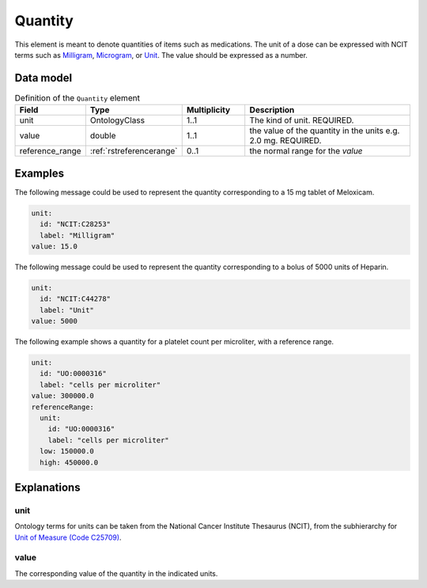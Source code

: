 .. _rstquantity:

########
Quantity
########

This element is meant to denote quantities of items such as medications. The unit of a dose
can be expressed with NCIT terms such as
`Milligram <https://www.ebi.ac.uk/ols/ontologies/ncit/terms?iri=http%3A%2F%2Fpurl.obolibrary.org%2Fobo%2FNCIT_C28253&viewMode=All&siblings=false>`_,
`Microgram <https://www.ebi.ac.uk/ols/ontologies/ncit/terms?iri=http%3A%2F%2Fpurl.obolibrary.org%2Fobo%2FNCIT_C48152&viewMode=All&siblings=false>`_,
or
`Unit <https://www.ebi.ac.uk/ols/ontologies/ncit/terms?iri=http%3A%2F%2Fpurl.obolibrary.org%2Fobo%2FNCIT_C44278&viewMode=All&siblings=false>`_.
The value should be expressed as a number.



Data model
##########


.. list-table:: Definition  of the ``Quantity`` element
   :widths: 25 25 25 75
   :header-rows: 1

   * - Field
     - Type
     - Multiplicity
     - Description
   * - unit
     - OntologyClass
     - 1..1
     - The kind of unit. REQUIRED.
   * - value
     - double
     - 1..1
     - the value of the quantity in the units  e.g. 2.0 mg. REQUIRED.
   * - reference_range
     - :ref:`rstreferencerange`
     - 0..1
     - the normal range for the `value`



Examples
########

The following message could be used to represent the quantity corresponding to a 15 mg tablet of Meloxicam.

.. code-block:: yaml

  unit:
    id: "NCIT:C28253"
    label: "Milligram"
  value: 15.0

The following message could be used to represent the quantity corresponding to a bolus of 5000 units of Heparin.

.. code-block:: yaml

  unit:
    id: "NCIT:C44278"
    label: "Unit"
  value: 5000

The following example shows a quantity for a platelet count per microliter, with a reference range.

.. code-block:: yaml

  unit:
    id: "UO:0000316"
    label: "cells per microliter"
  value: 300000.0
  referenceRange:
    unit:
      id: "UO:0000316"
      label: "cells per microliter"
    low: 150000.0
    high: 450000.0

Explanations
############

unit
~~~~
Ontology terms for units can be taken from the National Cancer Institute Thesaurus (NCIT),
from the subhierarchy for `Unit of Measure (Code C25709) <https://www.ebi.ac.uk/ols/ontologies/ncit/terms?iri=http%3A%2F%2Fpurl.obolibrary.org%2Fobo%2FNCIT_C25709>`_.


value
~~~~~
The corresponding value of the quantity in the indicated units.